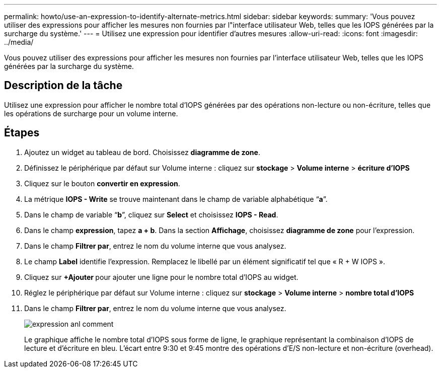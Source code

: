 ---
permalink: howto/use-an-expression-to-identify-alternate-metrics.html 
sidebar: sidebar 
keywords:  
summary: 'Vous pouvez utiliser des expressions pour afficher les mesures non fournies par l"interface utilisateur Web, telles que les IOPS générées par la surcharge du système.' 
---
= Utilisez une expression pour identifier d'autres mesures
:allow-uri-read: 
:icons: font
:imagesdir: ../media/


[role="lead"]
Vous pouvez utiliser des expressions pour afficher les mesures non fournies par l'interface utilisateur Web, telles que les IOPS générées par la surcharge du système.



== Description de la tâche

Utilisez une expression pour afficher le nombre total d'IOPS générées par des opérations non-lecture ou non-écriture, telles que les opérations de surcharge pour un volume interne.



== Étapes

. Ajoutez un widget au tableau de bord. Choisissez *diagramme de zone*.
. Définissez le périphérique par défaut sur Volume interne : cliquez sur *stockage* > *Volume interne* > *écriture d'IOPS*
. Cliquez sur le bouton *convertir en expression*.
. La métrique *IOPS - Write* se trouve maintenant dans le champ de variable alphabétique "`*a*`".
. Dans le champ de variable "`*b*`", cliquez sur *Select* et choisissez *IOPS - Read*.
. Dans le champ *expression*, tapez *a + b*. Dans la section *Affichage*, choisissez ** diagramme de zone** pour l'expression.
. Dans le champ *Filtrer par*, entrez le nom du volume interne que vous analysez.
. Le champ *Label* identifie l’expression. Remplacez le libellé par un élément significatif tel que « R + W IOPS ».
. Cliquez sur **+Ajouter ** pour ajouter une ligne pour le nombre total d'IOPS au widget.
. Réglez le périphérique par défaut sur Volume interne : cliquez sur *stockage* > *Volume interne* > *nombre total d'IOPS*
. Dans le champ *Filtrer par*, entrez le nom du volume interne que vous analysez.
+
image::../media/expression-anl-how-to.gif[expression anl comment]

+
Le graphique affiche le nombre total d'IOPS sous forme de ligne, le graphique représentant la combinaison d'IOPS de lecture et d'écriture en bleu. L'écart entre 9:30 et 9:45 montre des opérations d'E/S non-lecture et non-écriture (overhead).


